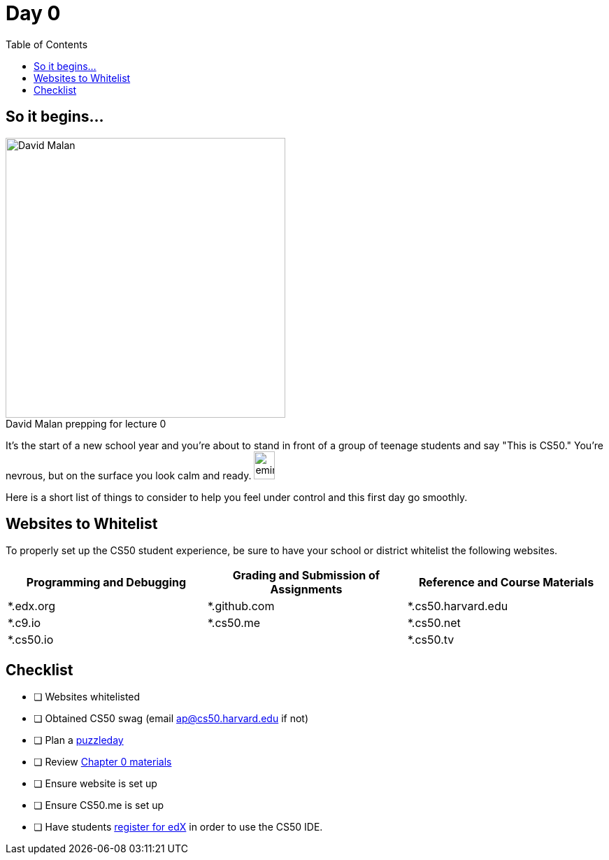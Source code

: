 :toc: left 
:toclevels: 3

= Day 0

== So it begins... 

.David Malan prepping for lecture 0 
[caption=""]
image::assets/david.jpg[David Malan, 400, float=left]


It's the start of a new school year and you're about to stand in front of a group of teenage students and say "This is CS50." You're nevrous, but on the surface you look calm and ready. image:assets/eminem.jpg[eminem, 30,40]

Here is a short list of things to consider to help you feel under control and this first day go smoothly.

== Websites to Whitelist

To properly set up the CS50 student experience, be sure to have your school or district whitelist the following websites.

|===
|Programming and Debugging |Grading and Submission of Assignments |Reference and Course Materials
 
|*.edx.org
|*.github.com
|*.cs50.harvard.edu
 
|*.c9.io
|*.cs50.me
|*.cs50.net
 
|*.cs50.io
|
|*.cs50.tv
|===

== Checklist

* [ ] Websites whitelisted
* [ ] Obtained CS50 swag (email ap@cs50.harvard.edu if not)
* [ ] Plan a link:../events/puzzleday.html[puzzleday]
* [ ] Review link:../curriculumstartup.html#_chapter_0_computers_and_computing_completion_time_3_weeks[Chapter 0 materials]
* [ ] Ensure website is set up
* [ ] Ensure CS50.me is set up
* [ ] Have students link:../resources/cs50ide.html#_cs50_ide_setup[register for edX] in order to use the CS50 IDE.